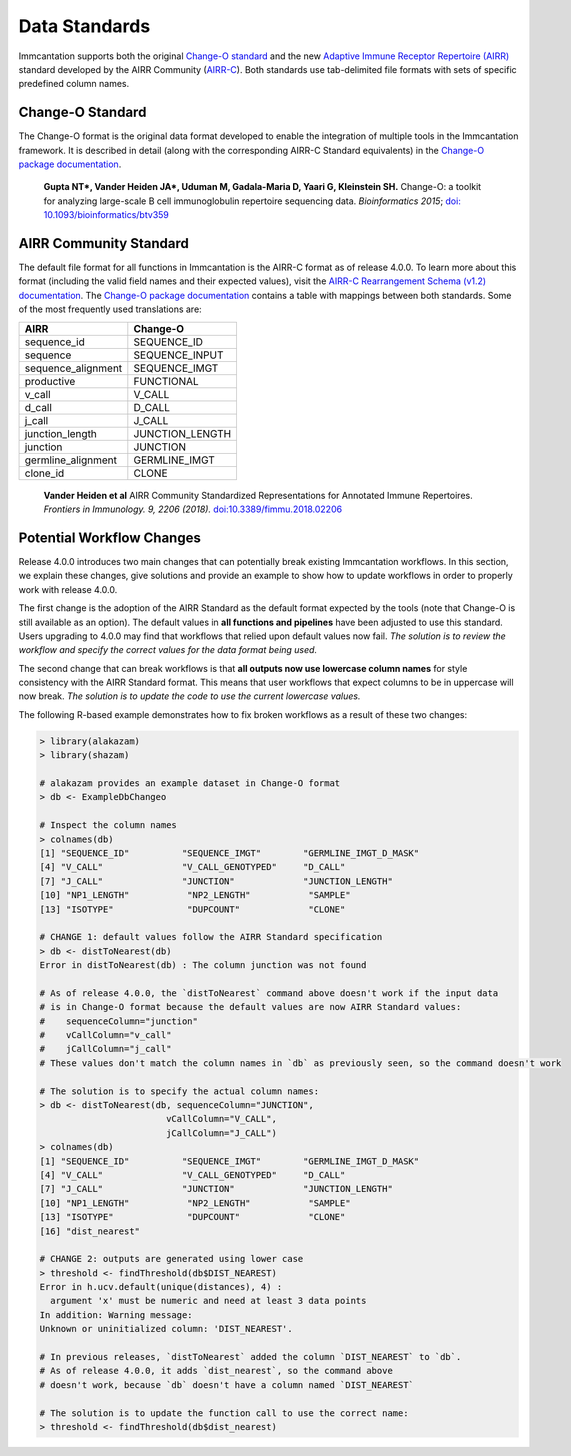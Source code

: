 Data Standards
===========================================================================================

Immcantation supports both the original `Change-O standard <https://changeo.readthedocs.io/en/latest/standard.html>`__ and the new
`Adaptive Immune Receptor Repertoire (AIRR) <https://docs.airr-community.org/en/latest/index.html>`__
standard developed by the AIRR Community (`AIRR-C <https://www.antibodysociety.org/the-airr-community/>`__).
Both standards use tab-delimited file formats with sets of specific predefined column names.

Change-O Standard
-------------------------------------------------------------------------------------------

The Change-O format is the original data format developed to enable the integration of
multiple tools in the Immcantation framework. It is described in detail (along with the corresponding AIRR-C Standard equivalents) in the
`Change-O package documentation <https://changeo.readthedocs.io/en/latest/standard.html>`__.

    **Gupta NT\*, Vander Heiden JA\*, Uduman M, Gadala-Maria D, Yaari G, Kleinstein SH.**
    Change-O\: a toolkit for analyzing large-scale B cell immunoglobulin repertoire sequencing data.
    *Bioinformatics 2015*; `doi\: 10.1093/bioinformatics/btv359 <https://doi.org/10.1093/bioinformatics/btv359>`__

AIRR Community Standard
-------------------------------------------------------------------------------------------

The default file format for all functions in Immcantation is the AIRR-C format as of release 4.0.0.
To learn more about this format (including the valid field names and their expected values), visit the
`AIRR-C Rearrangement Schema (v1.2) documentation <https://docs.airr-community.org/en/v1.2.1/datarep/rearrangements.html>`__.
The `Change-O package documentation <https://changeo.readthedocs.io/en/latest/standard.html>`__ contains a table with mappings
between both standards. Some of the most frequently used translations are:

+------------------------+----------------+
| AIRR                   | Change-O       |
+========================+================+
| sequence_id            | SEQUENCE_ID    |
+------------------------+----------------+
| sequence               | SEQUENCE_INPUT |
+------------------------+----------------+
| sequence_alignment     | SEQUENCE_IMGT  |
+------------------------+----------------+
| productive             | FUNCTIONAL     |
+------------------------+----------------+
| v_call                 | V_CALL         |
+------------------------+----------------+ 
| d_call                 | D_CALL         |
+------------------------+----------------+  
| j_call                 | J_CALL         |
+------------------------+----------------+
| junction_length        | JUNCTION_LENGTH|
+------------------------+----------------+
| junction               | JUNCTION       |
+------------------------+----------------+
| germline_alignment     | GERMLINE_IMGT  |
+------------------------+----------------+
| clone_id               | CLONE          |
+------------------------+----------------+

    **Vander Heiden et al**
    AIRR Community Standardized Representations for Annotated Immune Repertoires.
    *Frontiers in Immunology. 9, 2206 (2018).*
    `doi\:10.3389/fimmu.2018.02206 <https://doi.org/10.3389/fimmu.2018.02206>`__


Potential Workflow Changes
--------------------------------------------------------------------------------------------

Release 4.0.0 introduces two main changes that can potentially break existing Immcantation workflows.
In this section, we explain these changes, give solutions and provide an example to show how to update workflows in order to properly
work with release 4.0.0.

The first change is the adoption of the AIRR Standard as the default format expected by the
tools (note that Change-O is still available as an option). The default values in **all functions and pipelines**
have been adjusted to use this standard. Users upgrading to 4.0.0 may find that workflows that relied upon
default values now fail. *The solution is to review the workflow and specify the correct values for the data format being used.*

The second change that can break workflows is that **all outputs now use lowercase column names** for style consistency with the AIRR Standard
format. This means that user workflows that expect columns to be in uppercase will now
break. *The solution is to update the code to use the current lowercase values.*

The following R-based example demonstrates how to fix broken workflows as a result of these two changes:

.. code-block:: R

    > library(alakazam)
    > library(shazam)

    # alakazam provides an example dataset in Change-O format
    > db <- ExampleDbChangeo

    # Inspect the column names
    > colnames(db)
    [1] "SEQUENCE_ID"          "SEQUENCE_IMGT"        "GERMLINE_IMGT_D_MASK"
    [4] "V_CALL"               "V_CALL_GENOTYPED"     "D_CALL"
    [7] "J_CALL"               "JUNCTION"             "JUNCTION_LENGTH"
    [10] "NP1_LENGTH"           "NP2_LENGTH"           "SAMPLE"
    [13] "ISOTYPE"              "DUPCOUNT"             "CLONE"

    # CHANGE 1: default values follow the AIRR Standard specification
    > db <- distToNearest(db)
    Error in distToNearest(db) : The column junction was not found

    # As of release 4.0.0, the `distToNearest` command above doesn't work if the input data
    # is in Change-O format because the default values are now AIRR Standard values:
    #    sequenceColumn="junction"
    #    vCallColumn="v_call"
    #    jCallColumn="j_call"
    # These values don't match the column names in `db` as previously seen, so the command doesn't work

    # The solution is to specify the actual column names:
    > db <- distToNearest(db, sequenceColumn="JUNCTION",
                            vCallColumn="V_CALL",
                            jCallColumn="J_CALL")
    > colnames(db)
    [1] "SEQUENCE_ID"          "SEQUENCE_IMGT"        "GERMLINE_IMGT_D_MASK"
    [4] "V_CALL"               "V_CALL_GENOTYPED"     "D_CALL"
    [7] "J_CALL"               "JUNCTION"             "JUNCTION_LENGTH"
    [10] "NP1_LENGTH"           "NP2_LENGTH"           "SAMPLE"
    [13] "ISOTYPE"              "DUPCOUNT"             "CLONE"
    [16] "dist_nearest"

    # CHANGE 2: outputs are generated using lower case
    > threshold <- findThreshold(db$DIST_NEAREST)
    Error in h.ucv.default(unique(distances), 4) :
      argument 'x' must be numeric and need at least 3 data points
    In addition: Warning message:
    Unknown or uninitialized column: 'DIST_NEAREST'.

    # In previous releases, `distToNearest` added the column `DIST_NEAREST` to `db`.
    # As of release 4.0.0, it adds `dist_nearest`, so the command above
    # doesn't work, because `db` doesn't have a column named `DIST_NEAREST`

    # The solution is to update the function call to use the correct name:
    > threshold <- findThreshold(db$dist_nearest)